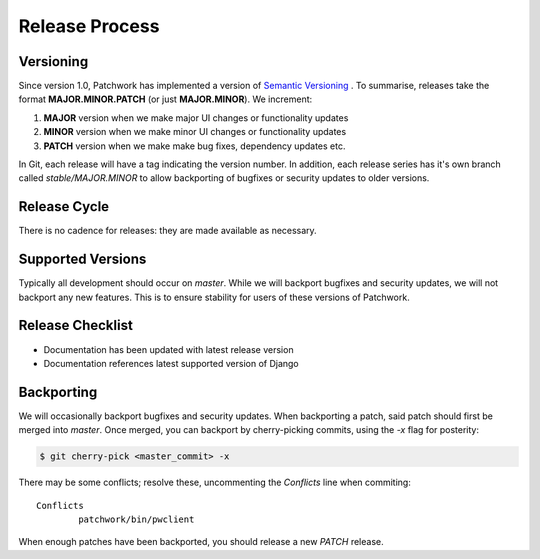 Release Process
===============

Versioning
----------

Since version 1.0, Patchwork has implemented a version of `Semantic
Versioning`__ . To summarise, releases take the format **MAJOR.MINOR.PATCH**
(or just **MAJOR.MINOR**). We increment:

1. **MAJOR** version when we make major UI changes or functionality updates

2. **MINOR** version when we make minor UI changes or functionality updates

3. **PATCH** version when we make make bug fixes, dependency updates etc.

In Git, each release will have a tag indicating the version number. In
addition, each release series has it's own branch called `stable/MAJOR.MINOR`
to allow backporting of bugfixes or security updates to older versions.

__ http://semver.org/

Release Cycle
-------------

There is no cadence for releases: they are made available as necessary.

Supported Versions
------------------

Typically all development should occur on `master`. While we will backport
bugfixes and security updates, we will not backport any new features. This is
to ensure stability for users of these versions of Patchwork.

Release Checklist
-----------------

* Documentation has been updated with latest release version

* Documentation references latest supported version of Django

Backporting
-----------

We will occasionally backport bugfixes and security updates. When backporting a
patch, said patch should first be merged into `master`. Once merged, you can
backport by cherry-picking commits, using the `-x` flag for posterity:

.. code-block:: shell

   $ git cherry-pick <master_commit> -x

There may be some conflicts; resolve these, uncommenting the `Conflicts` line
when commiting::

   Conflicts
           patchwork/bin/pwclient

When enough patches have been backported, you should release a new `PATCH`
release.
